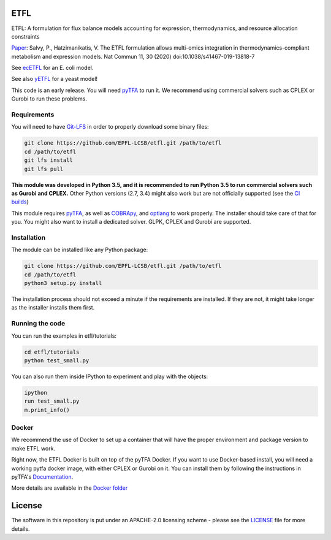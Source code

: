 ETFL
====
|Documentation Status| |Build Status| |Codecov| |Codacy branch grade| |license| |doi|

ETFL: A formulation for flux balance models accounting for expression, thermodynamics, and resource allocation constraints

Paper_: Salvy, P., Hatzimanikatis, V. The ETFL formulation allows multi-omics integration in thermodynamics-compliant metabolism and expression models. Nat Commun 11, 30 (2020) doi:10.1038/s41467-019-13818-7


See `ecETFL <https://github.com/EPFL-LCSB/ecetfl/>`_ for an E. coli model.

See also yETFL_ for a yeast model!

This code is an early release. You will need pyTFA_ to run it.
We recommend using commercial solvers such as CPLEX or Gurobi to run these problems.

Requirements
------------

You will need to have `Git-LFS <https://git-lfs.github.com/>`_ in order to properly download some binary files:

.. code:: bash

    git clone https://github.com/EPFL-LCSB/etfl.git /path/to/etfl
    cd /path/to/etfl
    git lfs install
    git lfs pull

**This module was developed in Python 3.5, and it is recommended to run Python 3.5 
to run commercial solvers such as Gurobi and CPLEX.**
Other Python versions (2.7, 3.4) might also work but are not officially supported (see the `CI builds <https://travis-ci.org/EPFL-LCSB/etfl>`_)


This module requires
`pyTFA <https://github.com/EPFL-LCSB/pytfa/>`_, as well as
`COBRApy <https://github.com/opencobra/cobrapy/>`_, and
`optlang <https://github.com/biosustain/optlang>`_ to work
properly. The installer should take care of that for you. You might also
want to install a dedicated solver. GLPK, CPLEX and Gurobi are
supported.

Installation
------------

The module can be installed like any Python package:

.. code:: bash

    git clone https://github.com/EPFL-LCSB/etfl.git /path/to/etfl
    cd /path/to/etfl
    python3 setup.py install
    
The installation process should not exceed a minute if the requirements are installed. If they are not, it might take longer as the installer installs them first.

Running the code
----------------

You can run the examples in etfl/tutorials:

.. code:: bash

   cd etfl/tutorials
   python test_small.py

You can also run them inside IPython to experiment and play with the
objects:

.. code:: bash

   ipython
   run test_small.py
   m.print_info()

Docker
------

We recommend the use of Docker to set up a container that will have the proper environment and package version to make ETFL work.

Right now, the ETFL Docker is built on top of the pyTFA Docker. 
If you want to use Docker-based install, you will need a working pytfa docker image, with either CPLEX or Gurobi on it. 
You can install them by following the instructions in pyTFA's Documentation_.

More details are available in the `Docker folder <https://github.com/EPFL-LCSB/etfl/tree/master/docker>`_

License
========

The software in this repository is put under an APACHE-2.0 licensing scheme - please see the `LICENSE <https://github.com/EPFL-LCSB/etfl/blob/master/LICENSE.txt>`_ file for more details.

.. _Paper: https://www.nature.com/articles/s41467-019-13818-7

.. _Preprint: https://www.biorxiv.org/content/10.1101/590992v1

.. _yETFL: https://github.com/EPFL-LCSB/yetfl

.. _Documentation: https://etfl.readthedocs.io/en/latest/solver.html

.. |license| image:: http://img.shields.io/badge/license-APACHE2-blue.svg
   :target: https://github.com/EPFL-LCSB/etfl/blob/master/LICENSE.txt
.. |Documentation Status| image:: https://readthedocs.org/projects/etfl/badge/?version=latest
   :target: http://etfl.readthedocs.io/en/latest/?badge=latest
.. |Build Status| image:: https://travis-ci.org/EPFL-LCSB/etfl.svg?branch=master
   :target: https://travis-ci.org/EPFL-LCSB/etfl
.. |Codecov| image:: https://img.shields.io/codecov/c/github/EPFL-LCSB/etfl.svg
   :target: https://codecov.io/gh/EPFL-LCSB/etfl
.. |Codacy branch grade| image:: https://img.shields.io/codacy/grade/57efd28bef86473a8075fde96e132c28
   :target: https://www.codacy.com/app/realLCSB/etfl
.. |doi| image:: https://zenodo.org/badge/DOI/10.1038/s41467-019-13818-7.svg
    :target: https://doi.org/10.1038/s41467-019-13818-7
